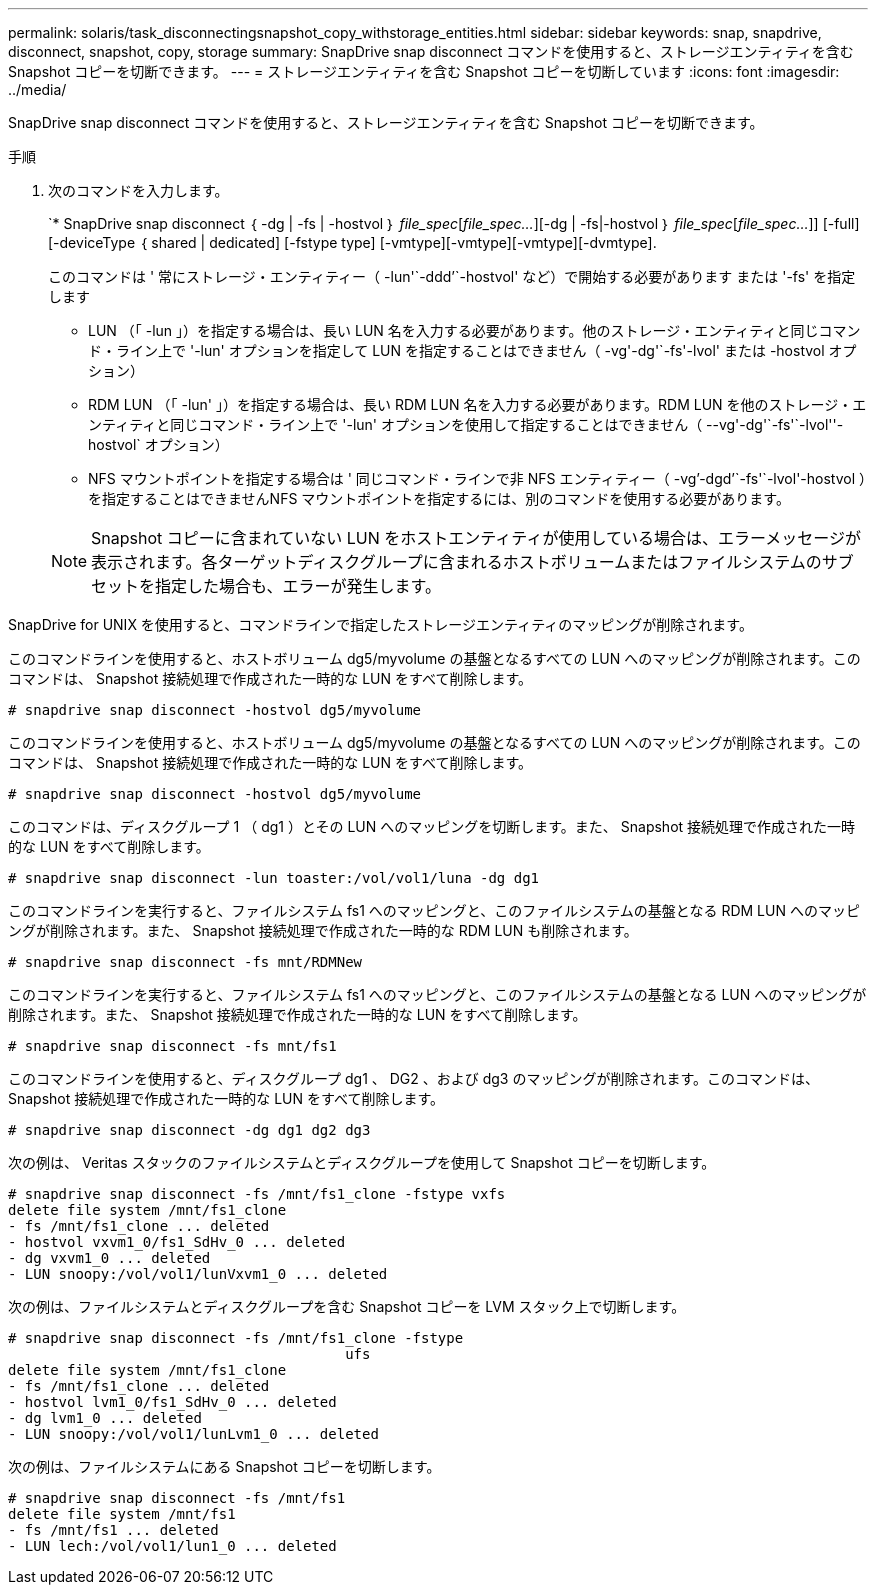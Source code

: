 ---
permalink: solaris/task_disconnectingsnapshot_copy_withstorage_entities.html 
sidebar: sidebar 
keywords: snap, snapdrive, disconnect, snapshot, copy, storage 
summary: SnapDrive snap disconnect コマンドを使用すると、ストレージエンティティを含む Snapshot コピーを切断できます。 
---
= ストレージエンティティを含む Snapshot コピーを切断しています
:icons: font
:imagesdir: ../media/


[role="lead"]
SnapDrive snap disconnect コマンドを使用すると、ストレージエンティティを含む Snapshot コピーを切断できます。

.手順
. 次のコマンドを入力します。
+
`* SnapDrive snap disconnect ｛ -dg | -fs | -hostvol ｝ _file_spec_[_file_spec..._][-dg | -fs|-hostvol ｝ _file_spec_[_file_spec..._]] [-full] [-deviceType ｛ shared | dedicated] [-fstype type] [-vmtype][-vmtype][-vmtype][-dvmtype].

+
このコマンドは ' 常にストレージ・エンティティー（ -lun'`-ddd`'`-hostvol' など）で開始する必要があります または '-fs' を指定します

+
** LUN （「 -lun 」）を指定する場合は、長い LUN 名を入力する必要があります。他のストレージ・エンティティと同じコマンド・ライン上で '-lun' オプションを指定して LUN を指定することはできません（ -vg'-dg'`-fs'-lvol' または -hostvol オプション）
** RDM LUN （「 -lun' 」）を指定する場合は、長い RDM LUN 名を入力する必要があります。RDM LUN を他のストレージ・エンティティと同じコマンド・ライン上で '-lun' オプションを使用して指定することはできません（ --vg'-dg'`-fs'`-lvol''-hostvol` オプション）
** NFS マウントポイントを指定する場合は ' 同じコマンド・ラインで非 NFS エンティティー（ -vg`'-dgd`'`-fs'`-lvol'-hostvol ）を指定することはできませんNFS マウントポイントを指定するには、別のコマンドを使用する必要があります。


+

NOTE: Snapshot コピーに含まれていない LUN をホストエンティティが使用している場合は、エラーメッセージが表示されます。各ターゲットディスクグループに含まれるホストボリュームまたはファイルシステムのサブセットを指定した場合も、エラーが発生します。



SnapDrive for UNIX を使用すると、コマンドラインで指定したストレージエンティティのマッピングが削除されます。

このコマンドラインを使用すると、ホストボリューム dg5/myvolume の基盤となるすべての LUN へのマッピングが削除されます。このコマンドは、 Snapshot 接続処理で作成された一時的な LUN をすべて削除します。

[listing]
----
# snapdrive snap disconnect -hostvol dg5/myvolume
----
このコマンドラインを使用すると、ホストボリューム dg5/myvolume の基盤となるすべての LUN へのマッピングが削除されます。このコマンドは、 Snapshot 接続処理で作成された一時的な LUN をすべて削除します。

[listing]
----
# snapdrive snap disconnect -hostvol dg5/myvolume
----
このコマンドは、ディスクグループ 1 （ dg1 ）とその LUN へのマッピングを切断します。また、 Snapshot 接続処理で作成された一時的な LUN をすべて削除します。

[listing]
----
# snapdrive snap disconnect -lun toaster:/vol/vol1/luna -dg dg1
----
このコマンドラインを実行すると、ファイルシステム fs1 へのマッピングと、このファイルシステムの基盤となる RDM LUN へのマッピングが削除されます。また、 Snapshot 接続処理で作成された一時的な RDM LUN も削除されます。

[listing]
----
# snapdrive snap disconnect -fs mnt/RDMNew
----
このコマンドラインを実行すると、ファイルシステム fs1 へのマッピングと、このファイルシステムの基盤となる LUN へのマッピングが削除されます。また、 Snapshot 接続処理で作成された一時的な LUN をすべて削除します。

[listing]
----
# snapdrive snap disconnect -fs mnt/fs1
----
このコマンドラインを使用すると、ディスクグループ dg1 、 DG2 、および dg3 のマッピングが削除されます。このコマンドは、 Snapshot 接続処理で作成された一時的な LUN をすべて削除します。

[listing]
----
# snapdrive snap disconnect -dg dg1 dg2 dg3
----
次の例は、 Veritas スタックのファイルシステムとディスクグループを使用して Snapshot コピーを切断します。

[listing]
----
# snapdrive snap disconnect -fs /mnt/fs1_clone -fstype vxfs
delete file system /mnt/fs1_clone
- fs /mnt/fs1_clone ... deleted
- hostvol vxvm1_0/fs1_SdHv_0 ... deleted
- dg vxvm1_0 ... deleted
- LUN snoopy:/vol/vol1/lunVxvm1_0 ... deleted
----
次の例は、ファイルシステムとディスクグループを含む Snapshot コピーを LVM スタック上で切断します。

[listing]
----
# snapdrive snap disconnect -fs /mnt/fs1_clone -fstype
					ufs
delete file system /mnt/fs1_clone
- fs /mnt/fs1_clone ... deleted
- hostvol lvm1_0/fs1_SdHv_0 ... deleted
- dg lvm1_0 ... deleted
- LUN snoopy:/vol/vol1/lunLvm1_0 ... deleted
----
次の例は、ファイルシステムにある Snapshot コピーを切断します。

[listing]
----
# snapdrive snap disconnect -fs /mnt/fs1
delete file system /mnt/fs1
- fs /mnt/fs1 ... deleted
- LUN lech:/vol/vol1/lun1_0 ... deleted
----